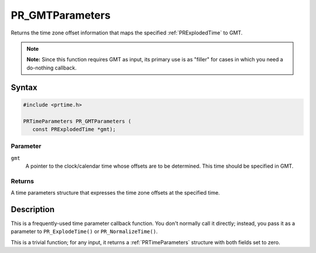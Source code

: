 PR_GMTParameters
================

Returns the time zone offset information that maps the specified
:ref:`PRExplodedTime` to GMT.

.. note::

   **Note:** Since this function requires GMT as input, its primary use
   is as "filler" for cases in which you need a do-nothing callback.

.. _Syntax:

Syntax
------

.. code:: eval

   #include <prtime.h>

   PRTimeParameters PR_GMTParameters (
      const PRExplodedTime *gmt);

.. _Parameter:

Parameter
~~~~~~~~~

``gmt``
   A pointer to the clock/calendar time whose offsets are to be
   determined. This time should be specified in GMT.

.. _Returns:

Returns
~~~~~~~

A time parameters structure that expresses the time zone offsets at the
specified time.

.. _Description:

Description
-----------

This is a frequently-used time parameter callback function. You don't
normally call it directly; instead, you pass it as a parameter to
``PR_ExplodeTime()`` or ``PR_NormalizeTime()``.

This is a trivial function; for any input, it returns a
:ref:`PRTimeParameters` structure with both fields set to zero.

